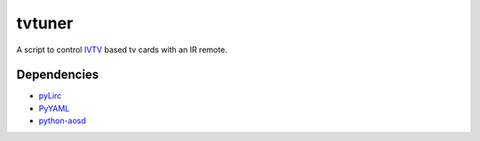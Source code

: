 tvtuner
=======

A script to control `IVTV <http://ivtvdriver.org/>`__ based tv cards with an IR remote.

Dependencies
------------

- `pyLirc <http://www.lirc.org>`__
- `PyYAML <http://pyyaml.org/>`__
- `python-aosd <https://github.com/arminha/python-aosd>`__
